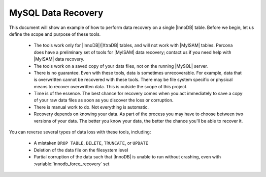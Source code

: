 .. _intro:

===================
MySQL Data Recovery
===================

This document will show an example of how to perform data recovery on a single |InnoDB| table. Before we begin, let us define the scope and purpose of these tools.

 * The tools work only for |InnoDB|/|XtraDB| tables, and will not work with |MyISAM| tables. Percona does have a preliminary set of tools for |MyISAM| data recovery; contact us if you need help with |MyISAM| data recovery.

 * The tools work on a saved copy of your data files, not on the running |MySQL| server.

 * There is no guarantee. Even with these tools, data is sometimes unrecoverable. For example, data that is overwritten cannot be recovered with these tools. There may be file system specific or physical means to recover overwritten data. This is outside the scope of this project.

 * Time is of the essence. The best chance for recovery comes when you act immediately to save a copy of your raw data files as soon as you discover the loss or corruption.

 * There is manual work to do. Not everything is automatic.

 * Recovery depends on knowing your data. As part of the process you may have to choose between two versions of your data. The better you know your data, the better the chance you'll be able to recover it.

You can reverse several types of data loss with these tools, including:

 * A mistaken ``DROP TABLE``, ``DELETE``, ``TRUNCATE``, or ``UPDATE``

 * Deletion of the data file on the filesystem level

 * Partial corruption of the data such that |InnoDB| is unable to run without crashing, even with :variable:`innodb_force_recovery` set


